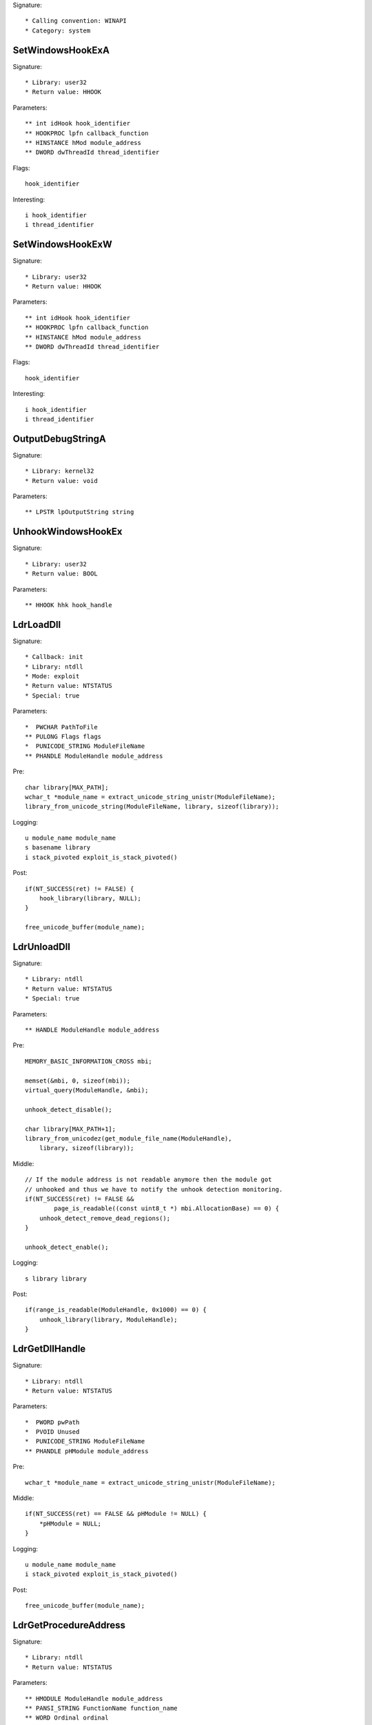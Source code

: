 Signature::

    * Calling convention: WINAPI
    * Category: system


SetWindowsHookExA
=================

Signature::

    * Library: user32
    * Return value: HHOOK

Parameters::

    ** int idHook hook_identifier
    ** HOOKPROC lpfn callback_function
    ** HINSTANCE hMod module_address
    ** DWORD dwThreadId thread_identifier

Flags::

    hook_identifier

Interesting::

    i hook_identifier
    i thread_identifier


SetWindowsHookExW
=================

Signature::

    * Library: user32
    * Return value: HHOOK

Parameters::

    ** int idHook hook_identifier
    ** HOOKPROC lpfn callback_function
    ** HINSTANCE hMod module_address
    ** DWORD dwThreadId thread_identifier

Flags::

    hook_identifier

Interesting::

    i hook_identifier
    i thread_identifier


OutputDebugStringA
==================

Signature::

    * Library: kernel32
    * Return value: void

Parameters::

    ** LPSTR lpOutputString string


UnhookWindowsHookEx
===================

Signature::

    * Library: user32
    * Return value: BOOL

Parameters::

    ** HHOOK hhk hook_handle


LdrLoadDll
==========

Signature::

    * Callback: init
    * Library: ntdll
    * Mode: exploit
    * Return value: NTSTATUS
    * Special: true

Parameters::

    *  PWCHAR PathToFile
    ** PULONG Flags flags
    *  PUNICODE_STRING ModuleFileName
    ** PHANDLE ModuleHandle module_address

Pre::

    char library[MAX_PATH];
    wchar_t *module_name = extract_unicode_string_unistr(ModuleFileName);
    library_from_unicode_string(ModuleFileName, library, sizeof(library));

Logging::

    u module_name module_name
    s basename library
    i stack_pivoted exploit_is_stack_pivoted()

Post::

    if(NT_SUCCESS(ret) != FALSE) {
        hook_library(library, NULL);
    }

    free_unicode_buffer(module_name);


LdrUnloadDll
============

Signature::

    * Library: ntdll
    * Return value: NTSTATUS
    * Special: true

Parameters::

    ** HANDLE ModuleHandle module_address

Pre::

    MEMORY_BASIC_INFORMATION_CROSS mbi;

    memset(&mbi, 0, sizeof(mbi));
    virtual_query(ModuleHandle, &mbi);

    unhook_detect_disable();

    char library[MAX_PATH+1];
    library_from_unicodez(get_module_file_name(ModuleHandle),
        library, sizeof(library));

Middle::

    // If the module address is not readable anymore then the module got
    // unhooked and thus we have to notify the unhook detection monitoring.
    if(NT_SUCCESS(ret) != FALSE &&
            page_is_readable((const uint8_t *) mbi.AllocationBase) == 0) {
        unhook_detect_remove_dead_regions();
    }

    unhook_detect_enable();

Logging::

   s library library

Post::

    if(range_is_readable(ModuleHandle, 0x1000) == 0) {
        unhook_library(library, ModuleHandle);
    }


LdrGetDllHandle
===============

Signature::

    * Library: ntdll
    * Return value: NTSTATUS

Parameters::

    *  PWORD pwPath
    *  PVOID Unused
    *  PUNICODE_STRING ModuleFileName
    ** PHANDLE pHModule module_address

Pre::

    wchar_t *module_name = extract_unicode_string_unistr(ModuleFileName);

Middle::

    if(NT_SUCCESS(ret) == FALSE && pHModule != NULL) {
        *pHModule = NULL;
    }

Logging::

    u module_name module_name
    i stack_pivoted exploit_is_stack_pivoted()

Post::

    free_unicode_buffer(module_name);


LdrGetProcedureAddress
======================

Signature::

    * Library: ntdll
    * Return value: NTSTATUS

Parameters::

    ** HMODULE ModuleHandle module_address
    ** PANSI_STRING FunctionName function_name
    ** WORD Ordinal ordinal
    ** PVOID *FunctionAddress function_address

Pre::

    char library[MAX_PATH+1];

    library_from_unicodez(get_module_file_name(ModuleHandle),
        library, sizeof(library));

Logging::

    s module library


ExitWindowsEx
=============

Signature::

    * Library: user32
    * Prelog: instant
    * Return value: BOOL

Parameters::

    ** UINT uFlags flags
    ** DWORD dwReason reason


IsDebuggerPresent
=================

Signature::

    * Library: kernel32
    * Return value: BOOL


LookupPrivilegeValueW
=====================

Signature::

    * Library: advapi32
    * Return value: BOOL

Parameters::

    ** LPWSTR lpSystemName system_name
    ** LPWSTR lpName privilege_name
    *  PLUID lpLuid


NtDuplicateObject
=================

Signature::

    * Library: ntdll
    * Return value: NTSTATUS
    * Special: true

Parameters::

    ** HANDLE SourceProcessHandle source_process_handle
    ** HANDLE SourceHandle source_handle
    ** HANDLE TargetProcessHandle target_process_handle
    ** HANDLE *TargetHandle target_handle
    ** ACCESS_MASK DesiredAccess desired_access
    ** ULONG HandleAttributes handle_attributes
    ** ULONG Options options

Logging::

    i source_process_identifier pid_from_process_handle(SourceProcessHandle)
    i target_process_identifier pid_from_process_handle(TargetProcessHandle)

Post::

    uintptr_t source_pid = pid_from_process_handle(SourceProcessHandle);
    uintptr_t target_pid = pid_from_process_handle(TargetProcessHandle);
    if(NT_SUCCESS(ret) != FALSE &&
            source_pid == get_current_process_id() &&
            target_pid == get_current_process_id()) {
        if(is_ignored_object_handle(SourceHandle) != 0) {
            ignored_object_add(*TargetHandle);
        }
    }


NtClose
=======

Signature::

    * Library: ntdll
    * Return value: NTSTATUS
    * Special: true

Parameters::

    ** HANDLE Handle handle

Post::

    if(NT_SUCCESS(ret) != FALSE) {
        ignored_object_remove(Handle);
    }


GetSystemInfo
=============

Signature::

    * Library: kernel32
    * Return value: void

Parameters::

    *  LPSYSTEM_INFO lpSystemInfo

Middle::

    uint32_t processor_count = lpSystemInfo->dwNumberOfProcessors;

    // The PEB either contains the real number of processors or the number
    // of processors that we spoofed into it.
    lpSystemInfo->dwNumberOfProcessors = get_peb()->NumberOfProcessors;

Logging::

    i processor_count processor_count


GetNativeSystemInfo
===================

Signature::

    * Library: kernel32
    * Return value: void

Parameters::

    *  LPSYSTEM_INFO lpSystemInfo

Middle::

    uint32_t processor_count = lpSystemInfo->dwNumberOfProcessors;

    // The PEB either contains the real number of processors or the number
    // of processors that we spoofed into it.
    lpSystemInfo->dwNumberOfProcessors = get_peb()->NumberOfProcessors;

Logging::

    i processor_count processor_count


SetErrorMode
============

Signature::

    * Is success: 1
    * Library: kernel32
    * Return value: UINT

Parameters::

    ** UINT uMode mode

Flags::

    mode


NtLoadDriver
============

Signature::

    * Library: ntdll
    * Return value: NTSTATUS

Parameters::

    *  PUNICODE_STRING DriverServiceName

Pre::

    wchar_t *driver_service_name =
        extract_unicode_string_unistr(DriverServiceName);

Logging::

    u driver_service_name driver_service_name

Post::

    free_unicode_buffer(driver_service_name);


NtUnloadDriver
==============

Signature::

    * Library: ntdll
    * Return value: NTSTATUS

Parameters::

    *  PUNICODE_STRING DriverServiceName

Pre::

    wchar_t *driver_service_name =
        extract_unicode_string_unistr(DriverServiceName);

Logging::

    u driver_service_name driver_service_name

Post::

    free_unicode_buffer(driver_service_name);


GetAsyncKeyState
================

Signature::

    * Is success: 1
    * Library: user32
    * Return value: SHORT

Parameters::

    ** int vKey key_code


GetKeyboardState
================

Signature::

    * Library: user32
    * Return value: BOOL

Parameters::

    *  PBYTE lpKeyState


GetKeyState
===========

Signature::

    * Is success: 1
    * Library: user32
    * Return value: SHORT

Parameters::

    ** int nVirtKey key_code


SendNotifyMessageA
==================

Signature::

    * Library: user32
    * Return value: BOOL

Parameters::

    ** HWND hWnd window_handle
    ** UINT uMsg message
    *  WPARAM wParam
    *  LPARAM lParam

Pre::

    uint32_t pid = 0, tid;

    // TODO Will this still happen before the notify message is executed?
    tid = get_window_thread_process_id(hWnd, &pid);
    pipe("PROCESS2:%d,%d,%d", pid, tid, HOOK_MODE_ALL);

Logging::

    i process_identifier pid


SendNotifyMessageW
==================

Signature::

    * Library: user32
    * Return value: BOOL

Parameters::

    ** HWND hWnd window_handle
    ** UINT uMsg message
    *  WPARAM wParam
    *  LPARAM lParam

Pre::

    uint32_t pid = 0, tid;

    // TODO Will this still happen before the notify message is executed?
    tid = get_window_thread_process_id(hWnd, &pid);
    pipe("PROCESS2:%d,%d,%d", pid, tid, HOOK_MODE_ALL);

Logging::

    i process_identifier pid


RtlCompressBuffer
=================

Signature::

    * Library: ntdll
    * Return value: NTSTATUS

Parameters::

    ** USHORT CompressionFormatAndEngine format
    *  PUCHAR UncompressedBuffer
    ** ULONG UncompressedBufferSize input_size
    *  PUCHAR CompressedBuffer
    *  ULONG CompressedBufferSize
    *  ULONG UncompressedChunkSize
    ** PULONG FinalCompressedSize output_size
    *  PVOID WorkSpace

Prelog::

    !b uncompressed UncompressedBufferSize, UncompressedBuffer


RtlDecompressBuffer
===================

Signature::

    * Library: ntdll
    * Return value: NTSTATUS

Parameters::

    ** USHORT CompressionFormat format
    *  PUCHAR UncompressedBuffer
    *  ULONG UncompressedBufferSize
    *  PUCHAR CompressedBuffer
    ** ULONG CompressedBufferSize input_size
    ** PULONG FinalUncompressedSize output_size

Logging::

    !B uncompressed FinalUncompressedSize, UncompressedBuffer


RtlDecompressFragment
=====================

Signature::

    * Library: ntdll
    * Return value: NTSTATUS

Parameters::

    ** USHORT CompressionFormat format
    *  PUCHAR UncompressedFragment
    *  ULONG UncompressedFragmentSize
    *  PUCHAR CompressedBuffer
    ** ULONG CompressedBufferSize input_size
    ** ULONG FragmentOffset offset
    ** PULONG FinalUncompressedSize output_size
    *  PVOID WorkSpace

Logging::

    !B uncompressed FinalUncompressedSize, UncompressedFragment


GlobalMemoryStatus
==================

Signature::

    * Library: kernel32
    * Return value: BOOL

Parameters::

    *  LPMEMORYSTATUS lpBuffer

Middle::

    lpBuffer->dwTotalPhys += g_extra_virtual_memory;
    lpBuffer->dwTotalVirtual += g_extra_virtual_memory;


GlobalMemoryStatusEx
====================

Signature::

    * Library: kernel32
    * Return value: BOOL

Parameters::

    *  LPMEMORYSTATUSEX lpBuffer

Middle::

    lpBuffer->ullTotalPhys += g_extra_virtual_memory;
    lpBuffer->ullTotalVirtual += g_extra_virtual_memory;


NtQuerySystemInformation
========================

Signature::

    * Library: ntdll
    * Return value: NTSTATUS

Parameters::

    ** SYSTEM_INFORMATION_CLASS SystemInformationClass information_class
    *  PVOID SystemInformation
    *  ULONG SystemInformationLength
    *  PULONG ReturnLength

Flags::

    information_class


NtShutdownSystem
================

Signature::

    * Library: ntdll
    * Prelog: instant
    * Return value: NTSTATUS

Parameters::

    ** SHUTDOWN_ACTION Action action

Flags::

    action

